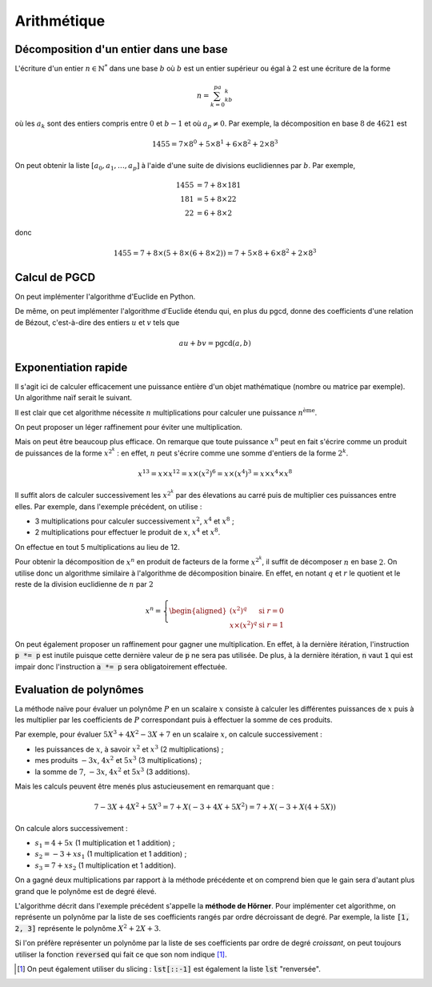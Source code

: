 ============
Arithmétique
============

Décomposition d'un entier dans une base
=======================================

L'écriture d'un entier :math:`n\in\mathbb{N}^*` dans une base :math:`b` où :math:`b` est un entier supérieur ou égal à :math:`2` est une écriture de la forme

.. math::

    n=\sum_{k=0}^pa_kb^k

où les :math:`a_k` sont des entiers compris entre :math:`0` et :math:`b-1` et où :math:`a_p\neq0`. Par exemple, la décomposition en base :math:`8` de :math:`4621` est

.. math::

    1455= 7\times8^0+5\times8^1+6\times8^2+2\times8^3


On peut obtenir la liste :math:`[a_0,a_1,\dots,a_p]` à l'aide d'une suite de divisions euclidiennes par :math:`b`. Par exemple,

.. math::

    \begin{align*}
        1455 &= 7 + 8 \times 181\\
        181 &= 5 + 8 \times 22\\
        22 &= 6 + 8 \times 2
    \end{align*}

donc

.. math::

    1455= 7 + 8 \times (5 + 8 \times (6 + 8 \times 2)) = 7 + 5 \times 8 + 6 \times 8^2 + 2 \times 8^3

.. ipython:: python

    def decomp(n, b):
        l = []
        while n != 0:
            l.append(n % b)
            n //= b
        return l

    decomp(24189, 10 )

    n, b = 3678, 7
    l = decomp(n, b)
    l
    # On vérifie que la liste convient effectivement
    sum(a * b ** i for i, a in enumerate(l))




Calcul de PGCD
==============

On peut implémenter l'algorithme d'Euclide en Python.

.. ipython:: python

    def pgcd(a, b):
        while b!= 0:
            a, b = b, a % b
        return abs(a)   # Le pgcd doit être positif

    pgcd(30, 12)
    pgcd(30, -12)

De même, on peut implémenter l'algorithme d'Euclide étendu qui, en plus du pgcd, donne des coefficients d'une relation de Bézout, c'est-à-dire des entiers :math:`u` et :math:`v` tels que

.. math::

    au+bv=\mathrm{pgcd}(a,b)

.. ipython:: python

    def bezout(a, b):
        s, t, u, v = 1, 0, 0, 1
        while b != 0:
            q = a // b
            a, s, t, b, u, v = b, u, v, a - q * b, s - q * u, t - q * v
        return (a, s, t) if a > 0 else (-a, -s, -t)     # Le pgcd doit être positif

    bezout(30, 12)
    bezout(30, -12)

.. todo:: se reporter au chapitre preuve pour comment ça marche.
.. todo:: peut-être un exemple quand même


Exponentiation rapide
=====================

Il s'agit ici de calculer efficacement une puissance entière d'un objet mathématique (nombre ou matrice par exemple). Un algorithme naïf serait le suivant.

.. ipython:: python

    def exponentiation(x, n):
        a = 1
        for _ in range(n):
            a *= x
        return a

    exponentiation(3, 5)

Il est clair que cet algorithme nécessite :math:`n` multiplications pour calculer une puissance :math:`n^\text{ème}`.

On peut proposer un léger raffinement pour éviter une multiplication.

.. ipython:: python

    def exponentiation2(x, n):
        if n == 0:
            return 1
        a = x
        for _ in range(n-1):
            a *= x
        return a

    exponentiation2(3, 5)


Mais on peut être beaucoup plus efficace. On remarque que toute puissance :math:`x^n` peut en fait s'écrire comme un produit de puissances de la forme :math:`x^{2^k}` : en effet, :math:`n` peut s'écrire comme une somme d'entiers de la forme :math:`2^k`.

.. math::

    x^{13}=x\times x^{12}=x\times(x^2)^6=x\times(x^4)^3=x\times x^4\times x^8

Il suffit alors de calculer successivement les :math:`x^{2^k}` par des élevations au carré puis de multiplier ces puissances entre elles. Par exemple, dans l'exemple précédent, on utilise :

* 3 multiplications pour calculer successivement :math:`x^2`, :math:`x^4` et :math:`x^8` ;
* 2 multiplications pour effectuer le produit de :math:`x`, :math:`x^4` et :math:`x^8`.

On effectue en tout 5 multiplications au lieu de 12.

Pour obtenir la décomposition de :math:`x^n` en produit de facteurs de la forme :math:`x^{2^k}`, il suffit de décomposer :math:`n` en base :math:`2`. On utilise donc un algorithme similaire à l'algorithme de décomposition binaire. En effet, en notant :math:`q` et :math:`r` le quotient et le reste de la division euclidienne de :math:`n` par :math:`2`

.. math::

    x^n=\left\{\begin{aligned}
        \left(x^2\right)^q&\text{ si } r=0\\
        x\times\left(x^2\right)^q&\text{ si } r=1
    \end{aligned}\right.


.. ipython:: python

    def exponentiation_rapide(x, n):
        a = 1
        p = x
        while n > 0:
            if n % 2 == 1:
                a *= p
            p *= p
            n //= 2
        return a

    exponentiation_rapide(3, 5)

On peut également proposer un raffinement pour gagner une multiplication. En effet, à la dernière itération, l'instruction :code:`p *= p` est inutile puisque cette dernière valeur de :code:`p` ne sera pas utilisée. De plus, à la dernière itération, :code:`n` vaut :code:`1` qui est impair donc l'instruction :code:`a *= p` sera obligatoirement effectuée.

.. ipython:: python

    def exponentiation_rapide2(x, n):
        if n == 0:
            return 1
        a = 1
        p = x
        while n > 1:
            if n % 2 == 1:
                a *= p
            p *= p
            n //= 2
        return a * p

    exponentiation_rapide2(3, 5)

.. .. ipython:: python
..
..     %timeit exponentiation(3, 100)
..     %timeit exponentiation_rapide(3, 100)
..     %timeit 3**100
..     %timeit pow(3, 100)


Evaluation de polynômes
=======================

La méthode naïve pour évaluer un polynôme :math:`P` en un scalaire :math:`x` consiste à calculer les différentes puissances de :math:`x` puis à les multiplier par les coefficients de :math:`P` correspondant puis à effectuer la somme de ces produits.

Par exemple, pour évaluer :math:`5X^3+4X^2-3X+7` en un scalaire :math:`x`, on calcule successivement :

* les puissances de :math:`x`, à savoir :math:`x^2` et :math:`x^3` (2 multiplications) ;
* mes produits :math:`-3x`, :math:`4x^2` et :math:`5x^3` (3 multiplications) ;
* la somme de :math:`7`, :math:`-3x`, :math:`4x^2` et :math:`5x^3` (3 additions).

Mais les calculs peuvent être menés plus astucieusement en remarquant que :

.. math::

    7 - 3X + 4X^2 + 5X^3 = 7 + X \left(-3 + 4X + 5X^2\right) = 7 + X \left(-3 + X \left(4 + 5X\right)\right)

On calcule alors successivement :

* :math:`s_1=4+5x` (1 multiplication et 1 addition) ;
* :math:`s_2=-3+xs_1` (1 multiplication et 1 addition) ;
* :math:`s_3=7+xs_2` (1 multiplication et 1 addition).

On a gagné deux multiplications par rapport à la méthode précédente et on comprend bien que le gain sera d'autant plus grand que le polynôme est de degré élevé.

L'algorithme décrit dans l'exemple précédent s'appelle la **méthode de Hörner**. Pour implémenter cet algorithme, on représente un polynôme par la liste de ses coefficients rangés par ordre décroissant de degré. Par exemple, la liste :code:`[1, 2, 3]` représente le polynôme :math:`X^2+2X+3`.

.. ipython:: python

    def horner(poly, x):
        s = 0
        for c in poly:
            s = s * x + c
        return s

    # On évalue le polynôme X²+2X+3 en 4
    horner([1, 2, 3], 4)

Si l'on préfère représenter un polynôme par la liste de ses coefficients par ordre de degré *croissant*, on peut toujours utiliser la fonction :code:`reversed` qui fait ce que son nom indique [#reverse_sclicing]_.

.. ipython:: python

    def horner(poly, x):
        s = 0
        for c in reversed(poly):
            s = s * x + c
        return s

    # On évalue le polynôme 1+2X+3X² en 4
    horner([1, 2, 3], 4)

.. [#reverse_sclicing] On peut également utiliser du slicing : :code:`lst[::-1]` est également la liste :code:`lst` "renversée".
